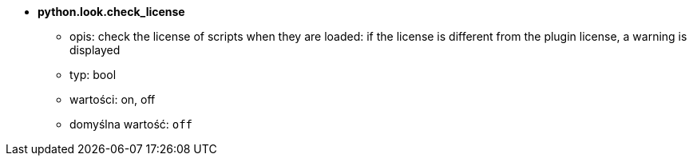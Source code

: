 //
// This file is auto-generated by script docgen.py.
// DO NOT EDIT BY HAND!
//
* [[option_python.look.check_license]] *python.look.check_license*
** opis: pass:none[check the license of scripts when they are loaded: if the license is different from the plugin license, a warning is displayed]
** typ: bool
** wartości: on, off
** domyślna wartość: `+off+`
